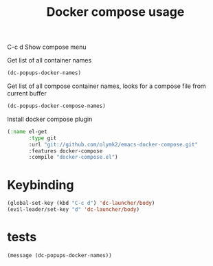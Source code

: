 #+TITLE: Docker compose usage


C-c d Show compose menu 

Get list of all container names
#+BEGIN_SRC emacs-lisp
  (dc-popups-docker-names)
#+END_SRC

Get list of all compose container names, looks for a compose file from current buffer
#+BEGIN_SRC emacs-lisp
  (dc-popups-docker-compose-names)
#+END_SRC

Install docker compose plugin
#+BEGIN_SRC emacs-lisp
(:name el-get
       :type git
       :url "git://github.com/olymk2/emacs-docker-compose.git"
       :features docker-compose
       :compile "docker-compose.el")
#+END_SRC




* Keybinding 

#+BEGIN_SRC emacs-lisp
(global-set-key (kbd "C-c d") 'dc-launcher/body)
(evil-leader/set-key "d" 'dc-launcher/body)
#+END_SRC


* tests

#+BEGIN_SRC elisp
(message (dc-popups-docker-names))
#+END_SRC
